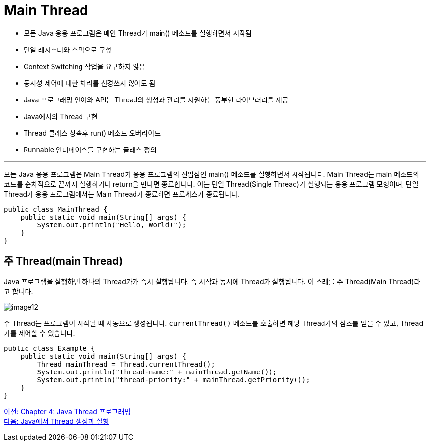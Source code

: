 = Main Thread

* 모든 Java 응용 프로그램은 메인 Thread가 main() 메소드를 실행하면서 시작됨
* 단일 레지스터와 스택으로 구성
* Context Switching 작업을 요구하지 않음
* 동시성 제어에 대한 처리를 신경쓰지 않아도 됨
* Java 프로그래밍 언어와 API는 Thread의 생성과 관리를 지원하는 풍부한 라이브러리를 제공
* Java에서의 Thread 구현
* Thread 클래스 상속후 run() 메소드 오버라이드
* Runnable 인터페이스를 구현하는 클래스 정의

---

모든 Java 응용 프로그램은 Main Thread가 응용 프로그램의 진입점인 main() 메소드를 실행하면서 시작됩니다. Main Thread는 main 메소드의 코드를 순차적으로 끝까지 실행하거나 return을 만나면 종료합니다.
이는 단일 Thread(Single Thread)가 실행되는 응용 프로그램 모형이며, 단일 Thread가 응용 프로그램에서는 Main Thread가 종료하면 프로세스가 종료됩니다.

[source, java]
----
public class MainThread {
    public static void main(String[] args) {
        System.out.println("Hello, World!");
    }
}
----

== 주 Thread(main Thread)
Java 프로그램을 실행하면 하나의 Thread가가 즉시 실행됩니다. 즉 시작과 동시에 Thread가 실행됩니다. 이 스레를 주 Thread(Main Thread)라고 합니다.

image:../images/image12.png[]

주 Thread는 프로그램이 시작될 때 자동으로 생성됩니다. `currentThread()` 메소드를 호출하면 해당 Thread가의 참조를 얻을 수 있고, Thread가를 제어할 수 있습니다.

[source, java]
----
public class Example {
    public static void main(String[] args) {
        Thread mainThread = Thread.currentThread();
        System.out.println("thread-name:" + mainThread.getName());
        System.out.println("thread-priority:" + mainThread.getPriority());
    }
}
----

link:./04-1_java_thread_programming.adoc[이전: Chapter 4: Java Thread 프로그래밍] +
link:./04-3_thread_creation_and_run.adoc[다음: Java에서 Thread 생성과 실행]